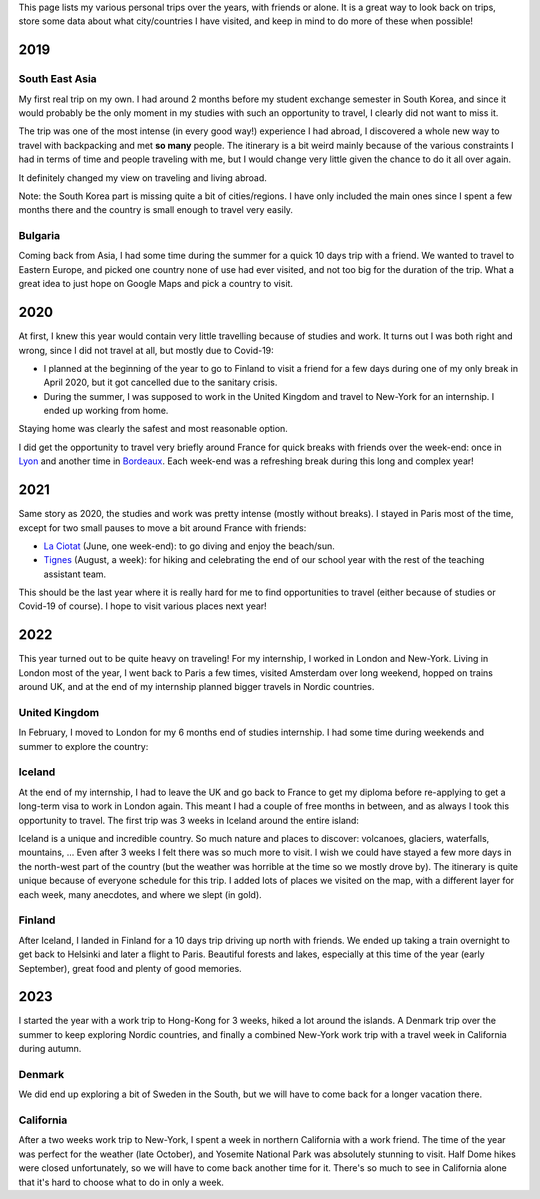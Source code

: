 This page lists my various personal trips over the years, with friends or alone.
It is a great way to look back on trips, store some data about what
city/countries I have visited, and keep in mind to do more of these when
possible!

2019
====

South East Asia
---------------

My first real trip on my own. I had around 2 months before my student exchange
semester in South Korea, and since it would probably be the only moment in my
studies with such an opportunity to travel, I clearly did not want to miss it.

The trip was one of the most intense (in every good way!) experience I had
abroad, I discovered a whole new way to travel with backpacking and met **so
many** people. The itinerary is a bit weird mainly because of the various
constraints I had in terms of time and people traveling with me, but I would
change very little given the chance to do it all over again.

.. raw:: html

    <iframe width="100%" height="500px" frameborder="0" allowfullscreen src="//umap.openstreetmap.fr/en/map/south-east-asia-trip-2019_715341?scaleControl=false&miniMap=false&scrollWheelZoom=true&zoomControl=true&allowEdit=false&moreControl=true&searchControl=null&tilelayersControl=null&embedControl=null&datalayersControl=true&onLoadPanel=undefined&captionBar=false"></iframe>

It definitely changed my view on traveling and living abroad.

Note: the South Korea part is missing quite a bit of cities/regions. I have only
included the main ones since I spent a few months there and the country is small
enough to travel very easily.

Bulgaria
--------

Coming back from Asia, I had some time during the summer for a quick 10 days
trip with a friend. We wanted to travel to Eastern Europe, and picked one
country none of use had ever visited, and not too big for the duration of the
trip. What a great idea to just hope on Google Maps and pick a country to visit.

.. raw:: html

    <iframe width="100%" height="500px" frameborder="0" allowfullscreen src="//umap.openstreetmap.fr/en/map/bulgaria-trip-2019_705199?scaleControl=false&miniMap=false&scrollWheelZoom=true&zoomControl=true&allowEdit=false&moreControl=true&searchControl=null&tilelayersControl=null&embedControl=null&datalayersControl=true&onLoadPanel=undefined&captionBar=false"></iframe>

2020
====

At first, I knew this year would contain very little travelling because of
studies and work. It turns out I was both right and wrong, since I did not
travel at all, but mostly due to Covid-19:

- I planned at the beginning of the year to go to Finland to visit a friend for
  a few days during one of my only break in April 2020, but it got cancelled due
  to the sanitary crisis.
- During the summer, I was supposed to work in the United Kingdom and travel to
  New-York for an internship. I ended up working from home.

Staying home was clearly the safest and most reasonable option.

I did get the opportunity to travel very briefly around France for quick breaks
with friends over the week-end: once in `Lyon
<https://en.wikipedia.org/wiki/Lyon>`_ and another time in `Bordeaux
<https://en.wikipedia.org/wiki/Bordeaux>`_. Each week-end was a refreshing break
during this long and complex year!

2021
====

Same story as 2020, the studies and work was pretty intense (mostly without
breaks). I stayed in Paris most of the time, except for two small pauses to
move a bit around France with friends:

- `La Ciotat <https://en.wikipedia.org/wiki/La_Ciotat>`_ (June, one week-end):
  to go diving and enjoy the beach/sun.
- `Tignes <https://en.wikipedia.org/wiki/Tignes>`_ (August, a week): for hiking
  and celebrating the end of our school year with the rest of the teaching
  assistant team.

This should be the last year where it is really hard for me to find
opportunities to travel (either because of studies or Covid-19 of course). I
hope to visit various places next year!

2022
====

This year turned out to be quite heavy on traveling! For my internship, I worked
in London and New-York. Living in London most of the year, I went back to Paris
a few times, visited Amsterdam over long weekend, hopped on trains around UK,
and at the end of my internship planned bigger travels in Nordic countries.

United Kingdom
--------------

In February, I moved to London for my 6 months end of studies internship. I had
some time during weekends and summer to explore the country:

.. raw:: html

    <iframe width="100%" height="500px" frameborder="0" allowfullscreen src="//umap.openstreetmap.fr/en/map/united-kingdom-trip-2022_810049?scaleControl=false&miniMap=false&scrollWheelZoom=true&zoomControl=true&allowEdit=false&moreControl=true&searchControl=null&tilelayersControl=null&embedControl=null&datalayersControl=true&onLoadPanel=undefined&captionBar=false"></iframe>

Iceland
-------

At the end of my internship, I had to leave the UK and go back to France to get
my diploma before re-applying to get a long-term visa to work in London again.
This meant I had a couple of free months in between, and as always I took this
opportunity to travel. The first trip was 3 weeks in Iceland around the entire
island:

.. raw:: html

    <iframe width="100%" height="500px" frameborder="0" allowfullscreen src="//umap.openstreetmap.fr/en/map/iceland-trip-2022_810991?scaleControl=false&miniMap=false&scrollWheelZoom=true&zoomControl=true&allowEdit=false&moreControl=true&searchControl=null&tilelayersControl=null&embedControl=null&datalayersControl=true&onLoadPanel=undefined&captionBar=false"></iframe>

Iceland is a unique and incredible country. So much nature and places to
discover: volcanoes, glaciers, waterfalls, mountains, ... Even after 3 weeks I
felt there was so much more to visit. I wish we could have stayed a few more
days in the north-west part of the country (but the weather was horrible at the
time so we mostly drove by). The itinerary is quite unique because of everyone
schedule for this trip. I added lots of places we visited on the map, with a
different layer for each week, many anecdotes, and where we slept (in gold).

Finland
-------

After Iceland, I landed in Finland for a 10 days trip driving up north with
friends. We ended up taking a train overnight to get back to Helsinki and later
a flight to Paris. Beautiful forests and lakes, especially at this time of the
year (early September), great food and plenty of good memories.

.. raw:: html

    <iframe width="100%" height="500px" frameborder="0" allowfullscreen src="//umap.openstreetmap.fr/en/map/finland-trip-2022_810314?scaleControl=false&miniMap=false&scrollWheelZoom=true&zoomControl=true&allowEdit=false&moreControl=true&searchControl=null&tilelayersControl=null&embedControl=null&datalayersControl=true&onLoadPanel=undefined&captionBar=false"></iframe>

2023
====

I started the year with a work trip to Hong-Kong for 3 weeks, hiked a lot around
the islands. A Denmark trip over the summer to keep exploring Nordic countries,
and finally a combined New-York work trip with a travel week in California
during autumn.

Denmark
-------

We did end up exploring a bit of Sweden in the South, but we will have to come
back for a longer vacation there.

.. raw:: html

    <iframe width="100%" height="500px" frameborder="0" allowfullscreen src="//umap.openstreetmap.fr/en/map/denmark-trip-2023_953658?scaleControl=false&miniMap=false&scrollWheelZoom=false&zoomControl=true&allowEdit=false&moreControl=true&searchControl=null&tilelayersControl=null&embedControl=null&datalayersControl=true&onLoadPanel=undefined&captionBar=false"></iframe>


California
----------

After a two weeks work trip to New-York, I spent a week in northern California
with a work friend. The time of the year was perfect for the weather (late
October), and Yosemite National Park was absolutely stunning to visit. Half Dome
hikes were closed unfortunately, so we will have to come back another time for
it. There's so much to see in California alone that it's hard to choose what to
do in only a week.

.. raw:: html

    <iframe width="100%" height="500px" frameborder="0" allowfullscreen src="//umap.openstreetmap.fr/en/map/california-2023_984386?scaleControl=false&miniMap=false&scrollWheelZoom=false&zoomControl=true&allowEdit=false&moreControl=true&searchControl=null&tilelayersControl=null&embedControl=null&datalayersControl=true&onLoadPanel=undefined&captionBar=false"></iframe>
